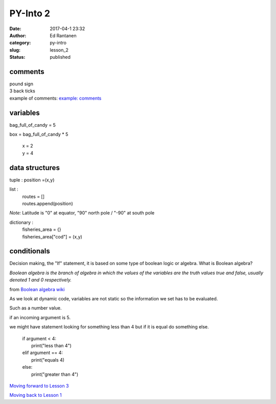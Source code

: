 PY-Into 2
#########
:date: 2017-04-1 23:32
:author: Ed Rantanen
:category: py-intro
:slug: lesson_2
:status: published

.. raw:: html

    <embed>
       <br>
    </embed>



comments
........
| pound sign
| 3 back ticks
| example of comments:
 `example: comments <./code_snips/comment.py>`__


variables
.........

bag_full_of_candy = 5

box = bag_full_of_candy * 5

       | x = 2
       | y = 4


data structures
...............


tuple : position =(x,y)

list  :
       | routes = []
       | routes.append(position)



*Note:* Latitude is "0" at equator, "90" north pole / "-90" at south pole

dictionary :
            | fisheries_area = {}
            | fisheries_area["cod"] = (x,y)


.. raw:: html

    <embed>
       <br>
    </embed>



conditionals
............

Decision making, the "If" statement, it is based on some type of boolean logic or algebra.
What is Boolean algebra?


`Boolean algebra is the branch of algebra in which the values of the variables are the
truth values true and false, usually denoted 1 and 0 respectively.`

from `Boolean algebra wiki <https://en.wikipedia.org/wiki/Boolean_algebra>`__


As we look at dynamic code, variables are not static so the information we set has to be evaluated.

Such as a number value.

if an incoming argument is 5.

we might have statement looking for something less than 4 but if it is equal do something else.

      | if argument < 4:
      |     print("less than 4")
      | elif argument == 4:
      |     print("equals 4)
      | else:
      |     print("greater than 4")













.. raw:: html

    <embed>
       <br>
    </embed>

`Moving forward to Lesson 3 <lesson_3.html>`__

`Moving back to Lesson 1 <lesson_1.html>`__